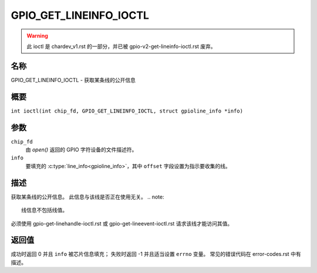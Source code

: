 .. SPDX-License-Identifier: GPL-2.0

.. _GPIO_GET_LINEINFO_IOCTL:

***********************
GPIO_GET_LINEINFO_IOCTL
***********************

.. warning::
    此 ioctl 是 chardev_v1.rst 的一部分，并已被 gpio-v2-get-lineinfo-ioctl.rst 废弃。

名称
====
GPIO_GET_LINEINFO_IOCTL - 获取某条线的公开信息

概要
====

.. c:macro:: GPIO_GET_LINEINFO_IOCTL

``int ioctl(int chip_fd, GPIO_GET_LINEINFO_IOCTL, struct gpioline_info *info)``

参数
=========

``chip_fd``
    由 `open()` 返回的 GPIO 字符设备的文件描述符。
``info``
    要填充的 :c:type:`line_info<gpioline_info>`，其中 ``offset`` 字段设置为指示要收集的线。

描述
===========

获取某条线的公开信息。
此信息与该线是否正在使用无关。
.. note::
    线信息不包括线值。
必须使用 gpio-get-linehandle-ioctl.rst 或 gpio-get-lineevent-ioctl.rst 请求该线才能访问其值。

返回值
============

成功时返回 0 并且 ``info`` 被芯片信息填充；
失败时返回 -1 并且适当设置 ``errno`` 变量。
常见的错误代码在 error-codes.rst 中有描述。
